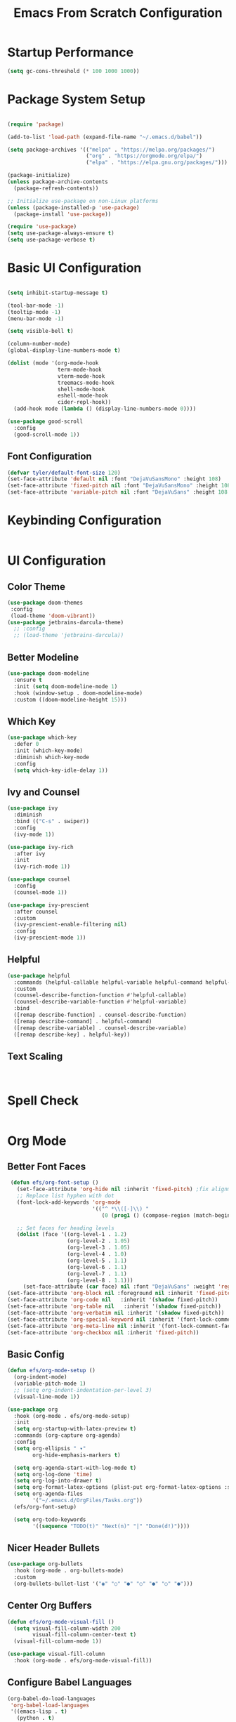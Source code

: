 #+title: Emacs From Scratch Configuration
#+PROPERTY: header-args:emacs-lisp :tangle ./init.el :mkdirp yes
* Startup Performance
#+begin_src emacs-lisp
  (setq gc-cons-threshold (* 100 1000 1000))
#+end_src
* Package System Setup

#+begin_src emacs-lisp

  (require 'package)
  
  (add-to-list 'load-path (expand-file-name "~/.emacs.d/babel"))

  (setq package-archives '(("melpa" . "https://melpa.org/packages/")
                           ("org" . "https://orgmode.org/elpa/")
                           ("elpa" . "https://elpa.gnu.org/packages/")))

  (package-initialize)
  (unless package-archive-contents
    (package-refresh-contents))

  ;; Initialize use-package on non-Linux platforms
  (unless (package-installed-p 'use-package)
    (package-install 'use-package))

  (require 'use-package)
  (setq use-package-always-ensure t)
  (setq use-package-verbose t)
#+end_src

* Basic UI Configuration

#+begin_src emacs-lisp

  (setq inhibit-startup-message t)

  (tool-bar-mode -1)
  (tooltip-mode -1)
  (menu-bar-mode -1)

  (setq visible-bell t)

  (column-number-mode)
  (global-display-line-numbers-mode t)

  (dolist (mode '(org-mode-hook
                  term-mode-hook
                  vterm-mode-hook
                  treemacs-mode-hook
                  shell-mode-hook
                  eshell-mode-hook
                  cider-repl-hook))
    (add-hook mode (lambda () (display-line-numbers-mode 0))))

  (use-package good-scroll
    :config
    (good-scroll-mode 1))
#+end_src

** Font Configuration
#+begin_src emacs-lisp
  (defvar tyler/default-font-size 120)
  (set-face-attribute 'default nil :font "DejaVuSansMono" :height 108)
  (set-face-attribute 'fixed-pitch nil :font "DejaVuSansMono" :height 108)
  (set-face-attribute 'variable-pitch nil :font "DejaVuSans" :height 108 :weight 'regular)
#+end_src

* Keybinding Configuration
#+begin_src emacs-lisp
  #+end_src

* UI Configuration
** Color Theme
#+begin_src emacs-lisp
     (use-package doom-themes
      :config
      (load-theme 'doom-vibrant))
     (use-package jetbrains-darcula-theme)
       ;; :config
       ;; (load-theme 'jetbrains-darcula))
       
#+end_src

** Better Modeline
#+begin_src emacs-lisp
  (use-package doom-modeline
    :ensure t
    :init (setq doom-modeline-mode 1)
    :hook (window-setup . doom-modeline-mode)
    :custom ((doom-modeline-height 15)))
#+end_src

** Which Key
#+begin_src emacs-lisp
  (use-package which-key
    :defer 0
    :init (which-key-mode)
    :diminish which-key-mode
    :config
    (setq which-key-idle-delay 1))
#+end_src
 
** Ivy and Counsel
#+begin_src emacs-lisp
  (use-package ivy
    :diminish
    :bind (("C-s" . swiper))
    :config
    (ivy-mode 1))

  (use-package ivy-rich
    :after ivy
    :init
    (ivy-rich-mode 1))

  (use-package counsel
    :config
    (counsel-mode 1))

  (use-package ivy-prescient
    :after counsel
    :custom
    (ivy-prescient-enable-filtering nil)
    :config
    (ivy-prescient-mode 1))
#+end_src

** Helpful
#+begin_src emacs-lisp
  (use-package helpful
    :commands (helpful-callable helpful-variable helpful-command helpful-key)
    :custom
    (counsel-describe-function-function #'helpful-callable)
    (counsel-describe-variable-function #'helpful-variable)
    :bind
    ([remap describe-function] . counsel-describe-function)
    ([remap describe-command] . helpful-command)
    ([remap describe-variable] . counsel-describe-variable)
    ([remap describe-key] . helpful-key))
#+end_src

** Text Scaling
#+begin_src emacs-lisp


#+end_src
* Spell Check
#+begin_src emacs-lisp
#+end_src
* Org Mode
** Better Font Faces
#+begin_src emacs-lisp
   (defun efs/org-font-setup ()
     (set-face-attribute 'org-hide nil :inherit 'fixed-pitch) ;fix alignment of bullets
     ;; Replace list hyphen with dot
     (font-lock-add-keywords 'org-mode
                             '(("^ *\\([-]\\) "
                                (0 (prog1 () (compose-region (match-beginning 1) (match-end 1) "•"))))))

     ;; Set faces for heading levels
     (dolist (face '((org-level-1 . 1.2)
                     (org-level-2 . 1.05)
                     (org-level-3 . 1.05)
                     (org-level-4 . 1.0)
                     (org-level-5 . 1.1)
                     (org-level-6 . 1.1)
                     (org-level-7 . 1.1)
                     (org-level-8 . 1.1)))
       (set-face-attribute (car face) nil :font "DejaVuSans" :weight 'regular :height (cdr face)))
  (set-face-attribute 'org-block nil :foreground nil :inherit 'fixed-pitch)
  (set-face-attribute 'org-code nil   :inherit '(shadow fixed-pitch))
  (set-face-attribute 'org-table nil   :inherit '(shadow fixed-pitch))
  (set-face-attribute 'org-verbatim nil :inherit '(shadow fixed-pitch))
  (set-face-attribute 'org-special-keyword nil :inherit '(font-lock-comment-face fixed-pitch))
  (set-face-attribute 'org-meta-line nil :inherit '(font-lock-comment-face fixed-pitch))
  (set-face-attribute 'org-checkbox nil :inherit 'fixed-pitch))
 #+end_src

** Basic Config
#+begin_src emacs-lisp
  (defun efs/org-mode-setup ()
    (org-indent-mode)
    (variable-pitch-mode 1)
    ;; (setq org-indent-indentation-per-level 3)
    (visual-line-mode 1))

  (use-package org
    :hook (org-mode . efs/org-mode-setup)
    :init
    (setq org-startup-with-latex-preview t)
    :commands (org-capture org-agenda)
    :config
    (setq org-ellipsis " ▾"
          org-hide-emphasis-markers t)

    (setq org-agenda-start-with-log-mode t)
    (setq org-log-done 'time)
    (setq org-log-into-drawer t)
    (setq org-format-latex-options (plist-put org-format-latex-options :scale 0.9))
    (setq org-agenda-files
          '("~/.emacs.d/OrgFiles/Tasks.org"))
    (efs/org-font-setup)

    (setq org-todo-keywords
          '((sequence "TODO(t)" "Next(n)" "|" "Done(d!)"))))
#+end_src

** Nicer Header Bullets
#+begin_src emacs-lisp
  (use-package org-bullets
    :hook (org-mode . org-bullets-mode)
    :custom
    (org-bullets-bullet-list '("◉" "○" "●" "○" "●" "○" "●")))
#+end_src

** Center Org Buffers
#+begin_src emacs-lisp
  (defun efs/org-mode-visual-fill ()
    (setq visual-fill-column-width 200
          visual-fill-column-center-text t)
    (visual-fill-column-mode 1))

  (use-package visual-fill-column
    :hook (org-mode . efs/org-mode-visual-fill))
#+end_src

** Configure Babel Languages
#+begin_src emacs-lisp
    (org-babel-do-load-languages
     'org-babel-load-languages
     '((emacs-lisp . t)
       (python . t)
       (kotlin . t)))

    (setq org-confirm-babel-evaluate nil)
    (setq org-babel-python-command "python3")

    (with-eval-after-load 'org
      (require 'org-tempo)

      (add-to-list 'org-structure-template-alist '("el" . "src emacs-lisp"))
      (add-to-list 'org-structure-template-alist '("py" . "src python"))
      (add-to-list 'org-structure-template-alist '("ko" . "src kotlin"))
      (add-to-list 'org-structure-template-alist '("js" . "src javascript")))

#+end_src

** Auto-tangle Configuration Files
#+begin_src emacs-lisp
  (defun efs/org-babel-tangle-config()
    (when (string-equal (buffer-file-name)
                        (expand-file-name "~/.emacs.d/Emacs.org"))
      (let ((org-confirm-babel-evaluate nil))
        (org-babel-tangle))))

    (add-hook 'org-mode-hook (lambda () (add-hook 'after-save-hook #'efs/org-babel-tangle-config)))

#+end_src
 
** Embedded Latex
#+begin_src emacs-lisp
  (use-package org-fragtog
    :hook (org-mode . org-fragtog-mode))
#+end_src

** Journal
#+begin_src emacs-lisp
  (setq org-capture-templates
        '(("j" "Journal" plain (file+datetree "~/journal.org")
  	 "%?")))
#+end_src

* Development
** Comenting
#+begin_src emacs-lisp
  (use-package evil-nerd-commenter
    :bind ("M-/" . evilnc-comment-or-uncomment-lines))
#+end_src
 
** LSP General 
#+begin_src emacs-lisp
  (defun efs/lsp-mode-setup()
    (setq lsp-headerline-breadcrumb-segments '(path-up-to-project file symbols))
    (lsp-headerline-breadcrumb-mode))

  (use-package lsp-mode
    :commands (lsp lsp-deferred)
    :hook (lsp-mode . efs/lsp-mode-setup)
    :init
    (setq lsp-keymap-prefix "C-l")
    :config
    (lsp-enable-which-key-integration t)
    (setq lsp-semantic-tokens-enable t))

  ;; (use-package flycheck
  ;;   :after lsp-mode 
  ;;   :init ())

  (use-package lsp-ui
    :hook (lsp-mode . lsp-ui-mode)
    :custom
    (lsp-ui-doc-position 'bottom))
  (use-package lsp-treemacs
    :after lsp)

  (use-package lsp-ivy
    :after lsp)
#+end_src

** Languages
*** Clojure
#+begin_src emacs-lisp
  (use-package clojure-mode
    :mode "\\.clj\\'"
    :hook
    (clojure-mode . lsp-deferred)
    (clojure-mode . smartparens-mode))

  (use-package cider
    :after clojure-mode
    :commands cider-jack-in)
#+end_src

*** Latex
#+begin_src emacs-lisp
  (use-package tex
    :hook
    (LaTeX-mode . lsp-deferred)
    (LaTeX-mode . xenops-mode)
    :ensure auctex)
  (use-package lsp-latex
    :after tex
    :init
    (setq lsp-latex-chktex-on-edit t))

  (use-package xenops
    :after tex
    :init (setq xenops-reveal-on-entry t))
#+end_src

*** Haskell
#+begin_src emacs-lisp
      (use-package lsp-haskell
        :after haskell-mode)
      (use-package haskell-mode
        :mode "\\.hs\\'"
        :hook (haskell-mode . lsp-deferred))
#+end_src
*** Python
#+begin_src emacs-lisp
  (use-package python-mode
    :ensure t
    :hook (python-mode . lsp-deferred))

  (use-package lsp-pyright
    :after python-mode)

  (use-package pyvenv
    :ensure t
    :defer t
    :diminish
    :config
    
    (setenv "WORKON_HOME" "~/pyenv/")
  					; Show python venv name in modeline
    (setq pyvenv-mode-line-indicator '(pyvenv-virtual-env-name ("[venv:" pyvenv-virtual-env-name "] ")))
    (pyvenv-mode t))

#+end_src
*** Javascript
#+begin_src emacs-lisp
  (use-package js
    :hook (js-mode . lsp-deferred)
    (js-mode . smartparens-mode))
#+end_src
** Company Mode
#+begin_src emacs-lisp
  (use-package company
    ;; :config (add-to-list 'company-backends 'company-yasnippet)
    ;; :after lsp-mode
    :config (yas-global-mode 1)
    :hook (lsp-mode . company-mode)
    
    :custom
    (company-minimum-prefix-length 3)
    (company-idle-delay 0.25))

  (use-package company-box
    :hook (company-mode . company-box-mode))

#+end_src
 
** Projectile
#+begin_src emacs-lisp
       (use-package projectile
         :diminish projectile-mode
         :config (projectile-mode)
         :custom((projectile-completion-system 'ivy))
         :init
         (setq projectile-swtch-project-action #'projectile-dired)
         :bind (("C-c p" . projectile-command-map) ; Binds C-c C-p to Projectile's main command map
         ;; Now define the keys *within* projectile-command-map
         :map projectile-command-map
         ("f" . projectile-find-file)
         ("b" . projectile-switch-to-buffer)
         ("g" . projectile-grep)
         ("k" . projectile-kill-buffers)
         ("v" . projectile-find-file-dwim)
         ("s" . projectile-save-project-buffers)
         ("d" . projectile-find-dir))) 
       (use-package counsel-projectile
         :after projectile 
         :config (counsel-projectile-mode))
#+end_src

** Magit
#+begin_src emacs-lisp
    (use-package magit
      :commands magit-status
      :custom
      (magit-display-buffer-function #'magit-display-buffer-same-window-except-diff-v1))

    ;; NOTE: Make sure to configure a GitHub token before using this package!
    ;; - https://magit.vc/manual/forge/Token-Creation.html#Token-Creation
    ;; - https://magit.vc/manual/ghub/Getting-Started.html#Getting-Started
#+end_src

** Rainbow Delimiters
#+begin_src emacs-lisp
  (use-package rainbow-delimiters
    :hook (prog-mode . rainbow-delimiters-mode))
#+end_src

** Smartparens
#+begin_src emacs-lisp
  (use-package smartparens
    :init (setq sp-base-key-bindings 'paredit))
#+end_src

* Terminals
** term-mode
#+begin_src emacs-lisp
 (use-package term
    :commands term
    :config (setq explicit-shell-file-name "bash")
    (setq term-prompt-regexp "^[^#$%>\n]*[#$%>] *"))

  (use-package eterm-256color
    :hook (term-mode . eterm-256color-mode))
#+end_src

** vterm
#+begin_src emacs-lisp
  (use-package vterm
    :commands vterm
    :config
    (setq vterm-max-scrolback 10000))
#+end_src

** Eshell
#+begin_src emacs-lisp
  (defun efs/configure-eshell ()
    (add-hook 'eshell-pre-command-hook 'eshell-save-some-history)
    (add-to-list 'eshell-output-filter-functions 'eshell-truncate-buffer)

    (setq eshell-history-size 10000
          eshell-buffer-maximum-lines 10000
          eshell-hist-ignoreups t
          eshell-scroll-to-bottom-on-input t))

  (use-package eshell-git-prompt)

  (use-package eshell
    :hook (eshell-first-time-mode . efs/configure-eshell)
    :config
    (with-eval-after-load 'esh-opt
      (setq eshell-destroy-buffer-when-process-dies t)
      (setq eshell-visual-commands '("htop" "zsh" "vim")))
    
    (eshell-git-prompt-use-theme 'powerline))

#+end_src

* File Management
** Dired
#+begin_src emacs-lisp
  (use-package dired
    :ensure nil
    :commands (dired dired-jump)
    :bind (("C-x C-j" . dired-jump))
    :custom ((dired-listing-switches "-agho --group-directories-first"))
    :config
    (setq dired-kill-when-opening-new-dired-buffer t) ;Only keep one dired open, keep buffers from getting cluttered.
    (setq delete-by-moving-to-trash t))

  (use-package all-the-icons-dired
    :hook (dired-mode . all-the-icons-dired-mode))

  (use-package dired-open
    :commands (dired dired-jump)
    :config
    ;; Doesn't work as expected!
    ;;(add-to-list 'dired-open-functions #'dired-open-xdg t)
    (setq dired-open-extensions '(("png" . "feh")
                                    ("mkv" . "mpv"))))

  (use-package dired-hide-dotfiles
    :hook (dired-mode . dired-hide-dotfiles-mode)
    :config
    (evil-collection-define-key 'normal 'dired-mode-map
      "H" 'dired-hide-dotfiles-mode))

#+end_src

* Runtime Performance
#+begin_src emacs-lisp
  (setq gc-cons-threshold (* 4 1000 1000))
#+end_src

* Environment Variables
#+begin_src emacs-lisp
(use-package exec-path-from-shell
  :ensure t
  :config
  (setq exec-path-from-shell-variables '("OPENAI_API_KEY"))
  (exec-path-from-shell-initialize))
#+end_src

* ETC
** Change Backup Location
#+begin_src emacs-lisp
  (setq backup-directory-alist `(("." . ,(expand-file-name "tmp/backups/" user-emacs-directory))))
#+end_src

